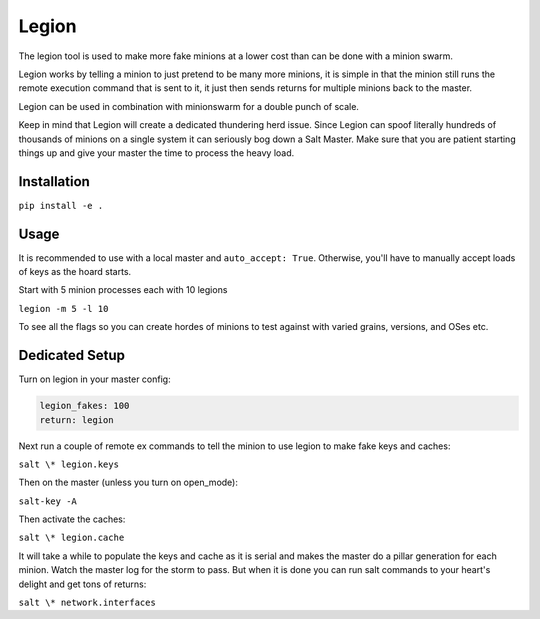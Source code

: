 ======
Legion
======

The legion tool is used to make more fake minions at a lower cost than can
be done with a minion swarm.

Legion works by telling a minion to just pretend to be many more minions,
it is simple in that the minion still runs the remote execution command
that is sent to it, it just then sends returns for multiple minions back
to the master.

Legion can be used in combination with minionswarm for a double punch of
scale.

Keep in mind that Legion will create a dedicated thundering herd issue.
Since Legion can spoof literally hundreds of thousands of minions on a
single system it can seriously bog down a Salt Master. Make sure that you
are patient starting things up and give your master the time to process
the heavy load.

Installation
============

``pip install -e .``

Usage
=====

It is recommended to use with a local master and ``auto_accept: True``.
Otherwise, you'll have to manually accept loads of keys as the hoard starts.

Start with 5 minion processes each with 10 legions

``legion -m 5 -l 10``

To see all the flags so you can create hordes of minions to test against
with varied grains, versions, and OSes etc.

Dedicated Setup
===============

Turn on legion in your master config:

.. code-block:: yaml

   legion_fakes: 100
   return: legion

Next run a couple of remote ex commands to tell the minion to use legion
to make fake keys and caches:

``salt \* legion.keys``

Then on the master (unless you turn on open_mode):

``salt-key -A``

Then activate the caches:

``salt \* legion.cache``

It will take a while to populate the keys and cache as it is serial and makes
the master do a pillar generation for each minion. Watch the master log
for the storm to pass. But when it is done you can run salt commands to your
heart's delight and get tons of returns:

``salt \* network.interfaces``
